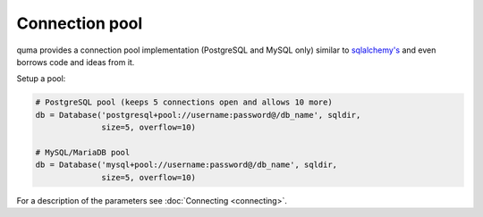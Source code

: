 ===============
Connection pool
===============

quma provides a connection pool implementation (PostgreSQL and MySQL only)
similar to  `sqlalchemy's <https://www.sqlalchemy.org>`_ and even borrows 
code and ideas from it.

Setup a pool:

.. code-block:: python

    # PostgreSQL pool (keeps 5 connections open and allows 10 more)
    db = Database('postgresql+pool://username:password@/db_name', sqldir,
                  size=5, overflow=10)

    # MySQL/MariaDB pool 
    db = Database('mysql+pool://username:password@/db_name', sqldir,
                  size=5, overflow=10)

For a description of the parameters see :doc:`Connecting <connecting>`.
